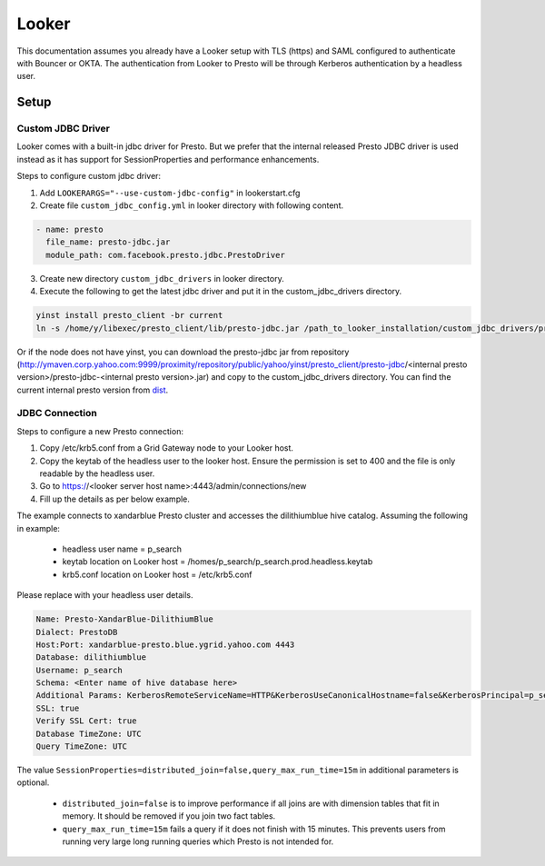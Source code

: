 Looker
######

This documentation assumes you already have a Looker setup with TLS (https) and
SAML configured to authenticate with Bouncer or OKTA. The authentication from
Looker to Presto will be through Kerberos authentication by a headless user.

Setup
*****

Custom JDBC Driver
==================

Looker comes with a built-in jdbc driver for Presto. But we prefer that the internal
released Presto JDBC driver is used instead as it has support for SessionProperties and
performance enhancements.

Steps to configure custom jdbc driver:

1. Add ``LOOKERARGS="--use-custom-jdbc-config"`` in lookerstart.cfg
2. Create file ``custom_jdbc_config.yml`` in looker directory with following content.

.. code-block:: text

  - name: presto
    file_name: presto-jdbc.jar
    module_path: com.facebook.presto.jdbc.PrestoDriver

3. Create new directory ``custom_jdbc_drivers`` in looker directory.
4. Execute the following to get the latest jdbc driver and put it in the custom_jdbc_drivers directory.

.. code-block:: text

  yinst install presto_client -br current
  ln -s /home/y/libexec/presto_client/lib/presto-jdbc.jar /path_to_looker_installation/custom_jdbc_drivers/presto-jdbc.jar

Or if the node does not have yinst, you can download the presto-jdbc jar from
repository (http://ymaven.corp.yahoo.com:9999/proximity/repository/public/yahoo/yinst/presto_client/presto-jdbc/<internal presto version>/presto-jdbc-<internal presto version>.jar)
and copy to the custom_jdbc_drivers directory. You can find the current internal
presto version from `dist <https://dist.corp.yahoo.com/by-package/presto_client/>`_.


JDBC Connection
===============

Steps to configure a new Presto connection:

1) Copy /etc/krb5.conf from a Grid Gateway node to your Looker host.
2) Copy the keytab of the headless user to the looker host. Ensure the permission is set to 400 and the file is only readable by the headless user.
3) Go to https://<looker server host name>:4443/admin/connections/new
4) Fill up the details as per below example.

The example connects to xandarblue Presto cluster and accesses the dilithiumblue hive catalog.
Assuming the following in example:

  - headless user name = p_search
  - keytab location on Looker host = /homes/p_search/p_search.prod.headless.keytab
  - krb5.conf location on Looker host = /etc/krb5.conf

Please replace with your headless user details.

  .. image:: images/looker_new_connection.png
     :height: 516px
     :width: 883px
     :scale: 80%
     :alt:
     :align: left

.. code-block:: text

  Name: Presto-XandarBlue-DilithiumBlue
  Dialect: PrestoDB
  Host:Port: xandarblue-presto.blue.ygrid.yahoo.com 4443
  Database: dilithiumblue
  Username: p_search
  Schema: <Enter name of hive database here>
  Additional Params: KerberosRemoteServiceName=HTTP&KerberosUseCanonicalHostname=false&KerberosPrincipal=p_search&KerberosConfigPath=/etc/krb5.conf&KerberosKeytabPath=/homes/p_search/p_search.prod.headless.keytab&SessionProperties=distributed_join=false,query_max_run_time=15m
  SSL: true
  Verify SSL Cert: true
  Database TimeZone: UTC
  Query TimeZone: UTC


The value ``SessionProperties=distributed_join=false,query_max_run_time=15m`` in
additional parameters is optional.

  - ``distributed_join=false`` is to improve performance if all joins are with dimension tables that fit in memory. It should be removed if you join two fact tables.
  - ``query_max_run_time=15m`` fails a query if it does not finish with 15 minutes. This prevents users from running very large long running queries which Presto is not intended for.

